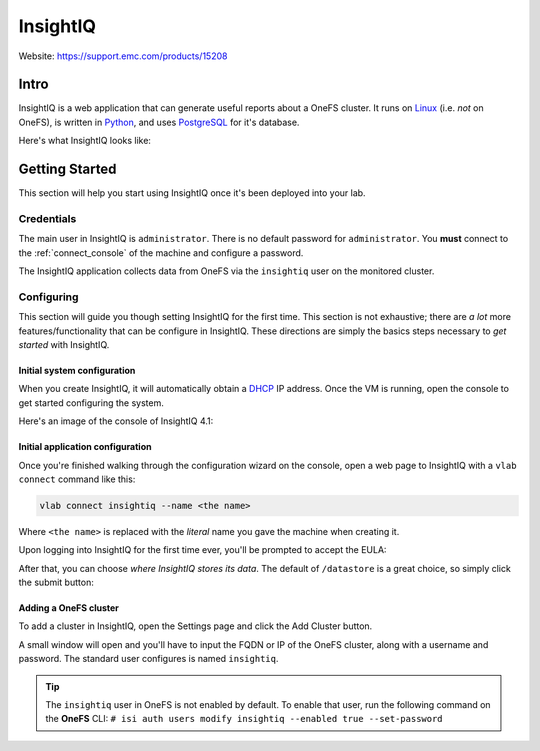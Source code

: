 #########
InsightIQ
#########

Website: https://support.emc.com/products/15208

Intro
=====

InsightIQ is a web application that can generate useful reports about a OneFS
cluster. It runs on `Linux <https://www.linux.com/what-is-linux>`_ (i.e. *not* on OneFS),
is written in `Python <https://www.python.org/about/>`_, and uses
`PostgreSQL <https://www.postgresql.org/about/>`_ for it's database.

Here's what InsightIQ looks like:

.. image:: iiq_dashboard.png
   :scale: 50 %


Getting Started
===============
This section will help you start using InsightIQ once it's been deployed into
your lab.

Credentials
-----------
The main user in InsightIQ is ``administrator``.
There is no default password for ``administrator``. You **must** connect to the :ref:`connect_console`
of the machine and configure a password.

The InsightIQ application collects data from OneFS via the ``insightiq`` user
on the monitored cluster.


Configuring
-----------
This section will guide you though setting InsightIQ for the first time. This
section is not exhaustive; there are *a lot* more features/functionality that
can be configure in InsightIQ. These directions are simply the basics steps
necessary to *get started* with InsightIQ.


Initial system configuration
^^^^^^^^^^^^^^^^^^^^^^^^^^^^
When you create InsightIQ, it will automatically obtain a
`DHCP <https://en.wikipedia.org/wiki/Dynamic_Host_Configuration_Protocol>`_
IP address. Once the VM is running, open the console to get started configuring
the system.

Here's an image of the console of InsightIQ 4.1:

.. image:: iiq_console.png
   :scale: 50 %


Initial application configuration
^^^^^^^^^^^^^^^^^^^^^^^^^^^^^^^^^
Once you're finished walking through the configuration wizard on the console,
open a web page to InsightIQ with a ``vlab connect`` command like this:

.. code-block:: shell

    vlab connect insightiq --name <the name>

Where ``<the name>`` is replaced with the *literal* name you gave the machine when
creating it.

Upon logging into InsightIQ for the first time ever, you'll be prompted to accept
the EULA:

.. image:: iiq_eula.png
   :scale: 50 %

After that, you can choose *where InsightIQ stores its data*. The default of
``/datastore`` is a great choice, so simply click the submit button:

.. image:: iiq_datastore.png
   :scale: 50 %

Adding a OneFS cluster
^^^^^^^^^^^^^^^^^^^^^^

To add a cluster in InsightIQ, open the Settings page and click the Add Cluster
button.

.. image:: iiq_add_cluster.png
   :scale: 50 %

A small window will open and you'll have to input the FQDN or IP of the OneFS
cluster, along with a username and password. The standard user configures is
named ``insightiq``.

.. tip::
   The ``insightiq`` user in OneFS is not enabled by default. To enable that user,
   run the following command on the **OneFS** CLI: ``# isi auth users modify insightiq --enabled true --set-password``
